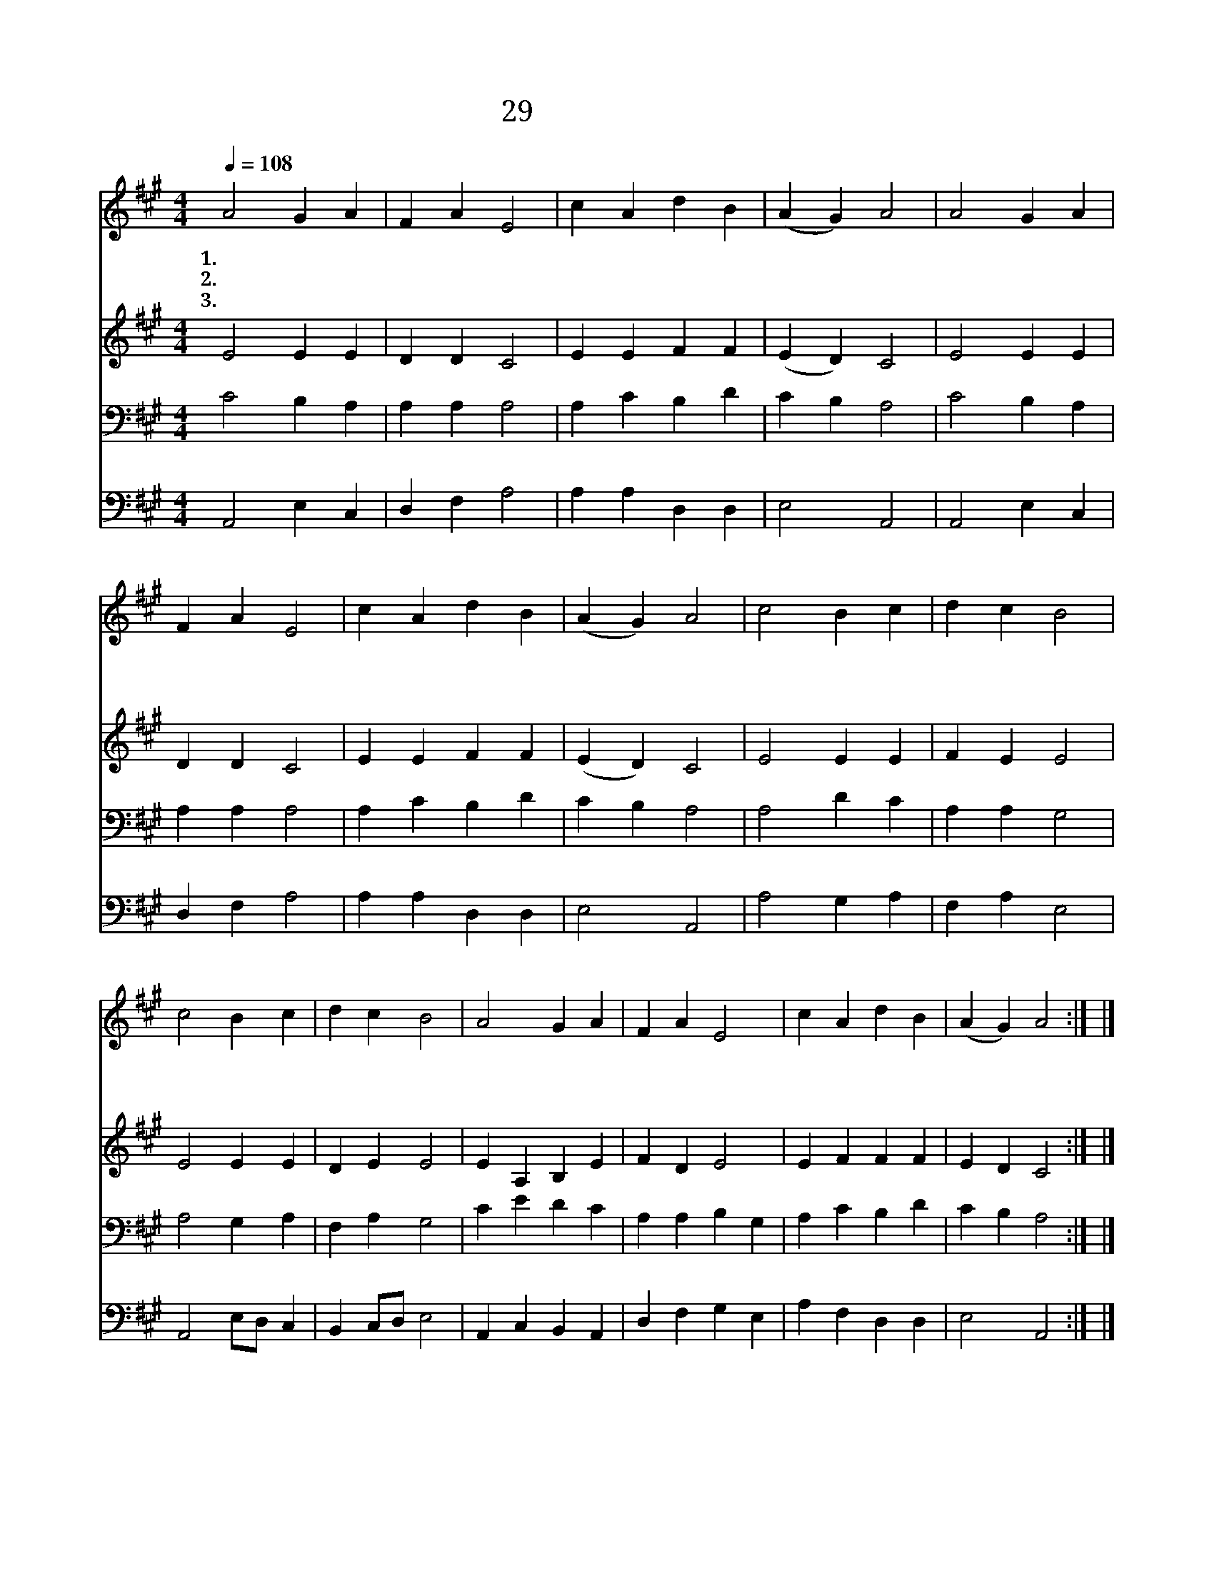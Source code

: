 X:29
T:29 성도여 다 함께
Z:C.B.Bateman/D.Evans가 스페인민요를 편곡
Z:Copyright © 1997 by ÀüµµÈ¯
Z:All Rights Reserved
%%score 1 2 3 4
L:1/4
Q:1/4=108
M:4/4
I:linebreak $
K:A
V:1 treble
V:2 treble
V:3 bass
V:4 bass
V:1
 A2 G A | F A E2 | c A d B | (A G) A2 | A2 G A | F A E2 | c A d B | (A G) A2 | c2 B c | d c B2 | %10
w: 1.성 도 여|다 함 께|할 렐 루 야|아 * 멘|주 찬 양|하 여 라|할 렐 루 야|아 * 멘|주 보 좌|앞 에 서|
w: 2.맘 문 을|열 어 라|할 렐 루 야|아 * 멘|온 하 늘|울 려 라|할 렐 루 야|아 * 멘|인 도 자|되 시 며|
w: 3.주 찬 양|하 여 라|할 렐 루 야|아 * 멘|찬 양 은|끝 없 다|할 렐 루 야|아 * 멘|거 룩 한|집 에 서|
 c2 B c | d c B2 | A2 G A | F A E2 | c A d B | (A G) A2 :| |] %17
w: 택 하 신|은 혜 를|다 찬 송|하 여 라|할 렐 루 야|아 * 멘||
w: 친 구 가|되 신 주|그 사 랑|끝 없 다|할 렐 루 야|아 * 멘||
w: 주 은 총|기 리 며|늘 찬 송|부 르 자|할 렐 루 야|아 * 멘||
V:2
 E2 E E | D D C2 | E E F F | (E D) C2 | E2 E E | D D C2 | E E F F | (E D) C2 | E2 E E | F E E2 | %10
 E2 E E | D E E2 | E A, B, E | F D E2 | E F F F | E D C2 :| |] %17
V:3
 C2 B, A, | A, A, A,2 | A, C B, D | C B, A,2 | C2 B, A, | A, A, A,2 | A, C B, D | C B, A,2 | %8
 A,2 D C | A, A, G,2 | A,2 G, A, | F, A, G,2 | C E D C | A, A, B, G, | A, C B, D | C B, A,2 :| |] %17
V:4
 A,,2 E, C, | D, F, A,2 | A, A, D, D, | E,2 A,,2 | A,,2 E, C, | D, F, A,2 | A, A, D, D, | %7
 E,2 A,,2 | A,2 G, A, | F, A, E,2 | A,,2 E,/D,/ C, | B,, C,/D,/ E,2 | A,, C, B,, A,, | %13
 D, F, G, E, | A, F, D, D, | E,2 A,,2 :| |] %17
